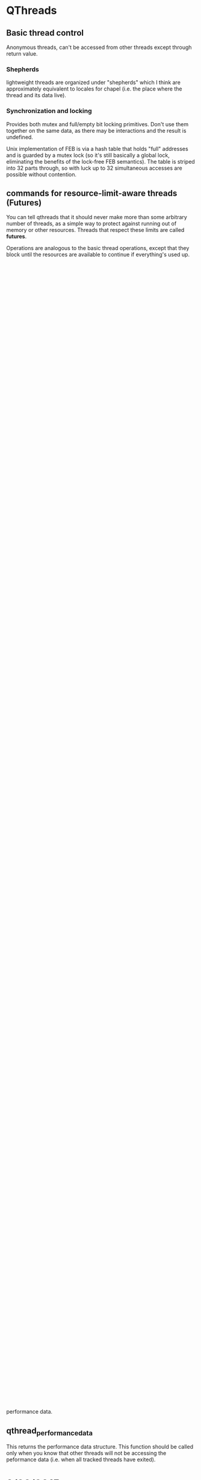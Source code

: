 
* QThreads
** Basic thread control
   Anonymous threads, can't be accessed from other threads except
   through return value.

*** Shepherds
    lightweight threads are organized under "shepherds" which I think
    are approximately equivalent to locales for chapel (i.e. the place
    where the thread and its data live).

*** Synchronization and locking
    Provides both mutex and full/empty bit locking primitives. Don't
    use them together on the same data, as there may be interactions
    and the result is undefined.

    Unix implementation of FEB is via a hash table that holds "full"
    addresses and is guarded by a mutex lock (so it's still basically
    a global lock, eliminating the benefits of the lock-free FEB
    semantics). The table is striped into 32 parts through, so with
    luck up to 32 simultaneous accesses are possible without
    contention.

** commands for resource-limit-aware threads (*Futures*)
   You can tell qthreads that it should never make more than some
   arbitrary number of threads, as a simple way to protect against
   running out of memory or other resources. Threads that respect
   these limits are called *futures*.

   Operations are analogous to the basic thread operations, except
   that they block until the resources are available to continue if
   everything's used up. For example, forking a new thread when there
   are already the max count of threads will block until one of the
   existing threads returns.
** c++ threaded loops interface (futurelib)
   This is a templated interface to qthread futures intended to
   simplify various looping scenarios by providing a higher level
   abstraction.
** c threaded loops interface
   This is an attempt to provide the same functionality as futurelib,
   but with a strictly C interface (no templates).

* Implementation plan
** Expand thread state enum
   The thread state enum should be expanded to include information
   about exactly what kind of operation is causing suspension. It
   currently indicates feb blocks, yields, parent yields, etc. It
   should also indicate whether the IO blocks are due to read or write
   operations. We need to look at the portals and chapel runtimes to
   see how to instrument for their communications models as well. It
   would be good to have that information included as part of the
   performance sampling.
** Sampling from the shepherd
   in qthread.c:485 we have the main loop of the shepherd. The
   shepherd calls into the scheduler to implement a waiting thread
   queue, but otherwise the actual thread activation happens in the
   shepherd.

   This implementation will use the shepherd to sample from the
   thread_state values of all threads every n shepherd ticks (one tick
   equals one iteration of the shepherd workhorse loop). For each
   thread, a counter will be incremented corresponding to the thread
   state it's in when sampled by the shepherd.

   The data gathering will continue until a *sample period* is
   expired, which will be expressed again in shepherd ticks (or it
   could be in seconds alternatively). This should typically be
   thousands of times slower than the actual sampling. When this
   happens, the current totals for all thread state counters will be
   saved to a new sample, and the counters will be reset. At the end
   of the run, the data is provided in the form of a list of saved
   samples that contains the counts for each thread state for each
   thread during each interval.
** Handling thread moves
   Threads can be shifted around between shepherds in qthreads. The
   thread_id field remains constant regardless of which shepherd it's
   on though, so we can use this to reassemble a history of a thread's
   progress. Each shepherd should therefore collect history of all of
   the threads it currently controls at any given time. When a thread
   is moved away from the shepherd, it simply stops sampling that
   thread_id.  At the end of the run, all shepherds return their
   thread_id/time samples for reassembly into a complete history for
   each thread. Aggregating this, we can also get some insight into
   how the shepherd itself effects thread performance.
** Data field
   The thread state sampling will be sufficient to tell us how much
   time each thread is spending in various yielded states versus
   actually running. However, we may want more detail about what the
   thread is actually attempting to do at these times. To support
   this, we can add a machine word data field to the thread state
   object that is settable by the user. The user would then set this
   field to be some value that corresponds to a particular action the
   thread is taking. This data will be recorded along with the state
   samples by basically looking at the data*state as the actual thread
   state (so there will be multiple "states" for each thread_state
   value, one for each data value that is encountered in that state).

   This means the data should be used like a tag, and not as an
   arbitrary computed value. In other words, it should take on only a
   small number of possible values, otherwise the state space will
   explode.
** Skip active threads
   For this implementation, it should be possible to just skip active
   threads entirely for the sampling process. The shepherd will
   maintain a counter indicating the number of samples that *could*
   have been taken, but it will only sample threads that are currently
   stopped for some reason. At the end of the sampling interval, it
   will write out the total possible samples along with the actual
   sampled values for the threads. To compute the number of samples
   that would have been active, just subtract all of the blocked
   samples from the total possible. 

   Doing this allows us to only touch threads that aren't currently
   running, which *should* be the minority at any given time. That
   means we're saving quite a bit of work on the sampling without
   losing any information.

   If we later add in the data field, we will lose this optimization
   if we decide to include the data sample for active threads
   (probably would be desirable for user-level profiling of code).
** Sampling from the scheduler instead of the shepherd
   If we use the [[skip active threads]] optimization, it would make sense
   to push the sampling operation down into the scheduler. This is
   because the scheduler already has a list of all suspended threads
   handy, and it knows how to traverse the list. The scheduler API
   should therefore add a "sample" method, which takes a pointer to an
   array of thread state samples keyed by thread id, and increments
   the appropriate counter for each suspended thread. This method
   would be called by the shepherd according to the sampling schedule
   configured by the user.

* Instrumentation API 0.2
  The instrumentation API allows the user to select a subset of
  threads for performance tracking. During the run, qthreads will keep
  track of every state change for the tracked threads, and also every
  blocking operation, in detail.

  Each blocking operation has three phases that are tracked:
  1. request to start
  2. start to finish
  3. finish to awaken

  Every piece of timing data in the system is collected using the same
  basic formula: total_time += (stop_time - start_time). The
  total_time member is the final reported statistic. The start and
  stop times are recorded just before and just after each tracked
  event or state change happens. When the stop time is known, the
  total time is updated immediately.

  For example, when doing a read operation:
#+BEGIN_SRC c++
  //Starting in worker thread
  request_to_start__start = timestamp();
  //this event is picked up and actually started by blocking io pool
  request_to_start__end = timestamp();
  request_to_start__total += request_to_start__end - request_to_start__start;
  start_to_finish__start = request_to_start__end;
  //io operation starts and gets blocked, then when it finishes later:
  start_to_finish__stop = timestamp();
  start_to_finish__total += start_to_finish__stop - start_to_finish__start;
  finish_to_reawaken__start = start_to_finish__stop;// thread is now queued
  // later the scheduler picks this thread up again, then:
  finish_to_reawaken__stop = timestamp();
  finish_to_reawaken__total += finish_to_reawaken__stop - finish_to_reawaken__start;
#+END_SRC

** Data storage
   Data will be stored in a single flat array of perf data
   structures. The structures will have u64 counters for each
   performance counter that's being tracked. 

   Each thread will keep its respective index in this array as a data
   member in its runtime_state structure. When the array needs to be
   resized, the system will lock all access to the performance data,
   reallocate the array with twice the capacity, copy the old data
   over, and resume. There is no need to update the threads'
   runtime_state because the index is relative to the master array
   pointer.

   The array should not need to be locked for normal operation because
   only one thread at a time will be accessing the performance data
   for a given thread id. 

** qthread_fork_instrumented
   This forks a new thread and marks it as a thread to be tracked for
   performance data. 

** qthread_performance_data
   This returns the performance data structure. This function should
   be called only when you know that other threads will not be
   accessing the peformance data (i.e. when all tracked threads have
   exited).
   
* 9/23/2015
** Locality issues
   Question was whether we should look at integrating chapel's locales
   with qthreads' shepherds. Answer is that there is probably
   somethign being done there already in a private repo, and it's
   called Binders. It allows external code to swap in its own
   funcitonality to replace the qthreads locality controls.
** Sync vars
   Question was whether and how to integrate chapel's sync vars with
   qthreads. Answer is that we dont' know yet, but an approach similar
   to binders from above would probably be good.

** Instrumentation
   We want to be able to measure timing information reliably and with
   minimal overhead from a running system. In particular, we want to
   measure active, idle, and blocked for comms timing for each thread.

   A proposal from Ryan Grant and/or Steven Olivier is to have a
   separate thread running that polls to see what threads are
   doing. This would indicate a statistical sampling approach with a
   fairly predictable overhead, but the comms involved with sampling
   non-local threads might confound the measurement to some extent.

   I think I want to propose that we add a bit of code to the
   scheduler for each locale/shepherd that directly tracks its own
   timing information into a memory buffer as timestamps for
   start/stop information, then at the end all of the shepherds report
   back and the data is merged to yield an exact model of what
   happened. This would allow us to control the sampling rate to a
   finer degree and would probably induce less overhead on the running
   system.
** Communications
   Question was whether and how chapel/qthreads/portals should
   integrate or share communication management in the running
   sytem. Tentative answer is that it needs to be pluggable, so that
   different external systems can use their own comms if they want to,
   but qthreads can support an internal one as well.

*** Reorganizing code
    Propose to split qthreads into several libraries with well-defined
    APIs to communicate between them. Libraries proposed so far are:
*** Basic thread management
    This is the basic qthreads/futurelib stuff for starting, stopping,
    and creating higher-level loops.
*** Communication
    Everybody wants to own communication, so it would be good if this
    was a separate library that could be replaced with one of
    equivalent functionality in order to implement different
    communication models transparently.
*** Scheduling
    Scheduling really needs to be split off for sure. This is one of
    the hot research areas, and it should be possible to spin up a new
    scheduler so long as it implements a basic interface to the rest
    of qthreads.
*** Synchronization
    chapel and qthreads both implement FEB semantics for sync, as well
    as regular mutex. We would like to be able to plug in different
    systems to qthreads to implement these functions, without
    incurring too much overhead in terms of cross-module (dynamic)
    function calls.
** Immediate priority task: instrumentation
   I'm going to investigate how to add timing instrumentation to the
   code, with an eye toward how we should be restructuring the
   codebase as a result of our efforts to support better separation of
   concerns, pluggability, and instrumentation in general. The main
   purpose of this week's effort is to become much more familiar with
   the codebase.
   
   I'll be looking at the sherwood (sp?) default scheduler for this
   work. There may be another scheduler under development already to
   replace it, but the hope is that work done on the current one will
   transfer easily to the new one.

* 9/29/2015
** Plan of attack
   This code is hard to penetrate. I need some way to filter out the
   irrelevant stuff to get to the important details quickly. Ideal
   situation would be running the code in a debugger, finding the
   functions that are called when a thread communicates or when its
   execution state changes, and instrumenting them right there.

   How can I find those events in a large unknown codebase though...

** Grepping for 'block'
*** feb.c 
    intersting looking stuff that implements the full/empty bit
    semantics. This is probably a good place to start looking for
    communication overhead, because the threads will be blocking
    waiting for information from other threads in the form of a
    full/empty bit flag.

*** io.c 
    function called qt_process_blocking_call which looks like it's
    probably interesting, given the IO context implied by the
    filename.

*** net/portals4/portals4.c
    Look for references to recv_block_t, might give entry points for
    communications overhead measurement within portals. Possibly,
    follow the call chain up to see where the comms originate and
    instrument at those points to compare other comm libs.

*** qthread.c
    look at rdata->blockedon.io. This looks like a pointer to some
    kind of io resolution structure, and refs to this might yield good
    places for comm overhead instrumentation.

*** syncvar.c
    full of references to blocking, not surprising given the filename.

** Grep for 'yield'
*** ds/qarray.c, qloop.c
    lots of references to qthread_yield(), probably working up from
    there will give places where I can instrument for timing.

*** qthread.c
    look into QTHREAD_STATE_YIELDED, QTHREAD_STATE_YIELDED_NEAR. These
    look like control values for a state machine that is used to
    schedule the reawakening of threads.

    This looks like a state machine implementation based just on the
    grep output, which makes me think it would be a great location in
    which to implement sampling instrumentation (i.e. every time
    period, loop through all threads and count up the instances of
    each state). This would give a pretty good idea of performance,
    but would not indicate where specific bottlenecks are.

*** syscalls/sleep.c syscalls/usleep.c syscalls/nanosleep.c
    Reimplementations of the unix syscalls for sleep? Looks like these
    are designed to cooperatively yield and resume after the time has
    elapsed. Not likely to be too important for instrumentation, but
    maybe a non-intrusive place to get feet wet implementing timing
    infrastructure.

*** threadqueues/sherwood_threadqueues.c
    controls how yielded threads are resumed. This is probably a good
    spot for specific timing information for this scheduler. Look into
    how these functions are called to find more general locations to
    annotate.

** Grep for 'mutex'
   The other style of sync in qthreads is standard mutex-based stuff,
   so this might yield something relevant.

*** interfaces/chapel/tasks-qthreads.h
    calls to qthread_mutex_lock and qthread_mutex_unlock. Those
    functions would be good locations for timing of wait interference.


** Possible approaches
*** Direct function instrumentation
**** Record every state change
   In this approach, we'd identify locations where the thread's state
   changes between running, blocked, etc and take a timestamp at the
   start and end of each interval. Advantage here is granularity, big
   disadvantage is huge overhead of data collection and analysis
   (there are going to be a *lot* of state changes).

**** Running state timers
   We could simply keep a running total for each state, which would be
   expressed as a fraction of total time for each thread. This would
   be simple and fast, requiring minimal storage overhead per
   thread. The downside here is loss of granularity, as all we'd have
   at the end would be overall statistics, much like what the unix
   time program provides.

**** Chunked aggregate timing
    Here we'd do the running state timers, but we'd configure it to
    record the current value and store it every given interval
    (e.g. once per second, record the current proportions and reset
    them). This would increase granularity quite a bit, and would
    induce a controllable growth in data collection. Could be a decent
    option, depending on what they want to know.

*** Indirect sampling
   Here, instead of directly measuring time deltas between state
   changes, we would have a sampler process that queries the threads
   to determine what state they're in at that moment, then sum the
   samples to get a statistical view of the proportion of time each
   thread spent in each state during the sample window. This could be
   done in a chunked way as with direct instrumentation in order to
   increase time granularity.

   Controlling variables here would be sample frequency (how long
   between samples) and aggregation period (for how long do we sum
   samples before recording the result and resetting counters?).

   This would probably be the simplest style of instrumentation to
   implement. All we would have to do is create a process that
   periodically runs through the threads and counts up the instances
   of each state (blocked, active, dead, etc). Very few changes to the
   codebase would be required for this.

   One option here would be to add a special performance state field,
   with attached data field. Then we could have the stats collector
   gather stats for each combination of performance state/data value,
   or just record data values for each performance state. This would
   allow us to sample at quite a bit better granularity with a pretty
   minimal change to the code (could be ifdef'd out unless performance
   counters are turned on). Perf state would provide more detail about
   what state the thread is actually in (i.e. *why* it's yielded), and
   the data field could provide something like a funciton pointer or
   other identifying element in case we want to track specific values
   for some subset of samples.

** Proposed solution
   Add a single field to the thread state that's used for higher
   detail tracking of the current state of the thread. This would have
   state values for things like active, io_read, io_write, sleep, and
   any other values we can think of to sample. In addition, an
   optional data field will be added to the structure that will
   provide context to the state. This context will be settable by the
   user of the library so that internal calls can be grouped by the
   context, and later analyzed accordingly.

   Performance data will be gathered by means of statistical sampling
   with two intervals, one to determine the frequency of individual
   samples, and the other to determine the amount of time to aggregate
   counters before recording a "final sample" and resetting
   counters. The data provided will then be a sequential set of "final
   samples" that give a statistical view of what the process was doing
   at any given time.

   This approach allows us to introduce predictable overhead to the
   process, and to control the amount of data that must be collected
   for later analysis. It could be as little as one sum per
   performance counter per thread, or as much as a direct record of
   all samples for all threads (very impractical for almost all
   scenarios).

   The shepherd process will be responsible for doing the sampling, so
   that no communication overhead is incurred by the instrumentation
   system while the application is running. At the end, the sheperds
   will combine their respective data to generate a final report that
   includes all threads on all shepherds for the duration of the run.
* 9/30/2015
** Implementation idea - only count queued threads
   There should be no need to sample threads that are actually active,
   which would hopefully be the majority of threads at any given
   time. By running through the thread queue of blocked or otherwised
   stopped threads only, and assuming that any thread not in that
   queue must be active, it should be possible to cut the amount of
   sampling work down by quite a bit.

** qthread.c: 485 Workhorse Loop
   This looks like the place where the action needs to be for stats
   collection. This is the master loop for the shepherd process, which
   seems to be where the thread management all occurs. I would expect
   to see this thing driving the schedulers and other code related to
   suspending and resuming threads.
   
** Scheduler
   The shepherd is responsible for actually controlling the execution
   of the threads. It appears that the scheduler just maintains a
   queue, which is used by the shepherd to pick which thread to
   activate next.

** XXX Problem with plan
   Threads can be moved between shepherds. The stats handling system
   will have to be able to handle this gracefully without inducing
   additional communication overhead.

   The thread_id of a thread remains constant across shepherd changes,
   so if we just have each shepherd record samples for each thread_id
   they currently own, then merge all of the results at the end, this
   should be okay.
* 10/6/2015
  Today I'm going to try to build a tiny app using qthreads that I can
  use to test my instrumentation extensions. This will serve two
  purposes, first, to get me more familiar with the qthreads API, and
  second, to give me a basis for performance testing that's easy to
  tweak.
  
  playing with examples from the test directory has yielded some
  insights:
** Something is weird about thread ids
   Either the shepherd doesn't actually see all of the threads, or
   many of the examples don't set the thread id. In most examples, the
   only thread that ever gets sampled by the shepherd is id 0.

   This is not universally true, but seems to be the case for almost
   all of the tests.

** No thread ever sampled while active
   I don't know if it's because of the extremely short run time of
   each thread or if there's some other explanation, but there has
   never yet been a thread sampled whose state was
   QTHREAD_STATE_RUNNING.

   Looking at the shepherd more closely, I note that the running state
   is never mentioned in the switch statement, so apparently the
   scheduler will omit threads from the selection that are happily
   running (makes sense). So, I need to do my sampling in the
   scheduler rather than in the shepherd.

** Sampling the threadqueue
   in qthread.c:505 the threadqueue is initialized. This is a linked
   list of qt_threadqueue_node_t structs, each of which has a next and
   prev member. I believe that traversing this list during each sample
   period will yield the data I'm looking for at this point.

   The only question is whether sampling like this will end up
   outperforming taking a direct log of state changes. I *think* it
   will, because the overhead of sampling is basically n *
   sample_rate, where n is number of threads. If I do a direct log, it
   will be n * state_change_rate, which I think will be higher than
   sample_rate in almost all cases. There are compute intensive tasks
   that might have a multitude of threads that never block though, in
   which case this assumption will be false.

   In order to do direct sampling, I would need to instrument all
   functions in qthread that can cause a thread to block, so that they
   trigger a state change tracker. When the state change tracker is
   triggered, it will have to sample the clock, add the time
   difference between the last sample and the current sample to the
   total for the current state, replace the current sample timestamp,
   and update the current state. If that is done every time the state
   changes, we should end up with an accurate view of how much time
   was spent in each state for the life of the thread. If most threads
   rarely block, this will be a big improvement over sampling. If
   threads block frequently, this will be less efficient.
* 10/7/2015
  Phone number 505-294-5233

** Three pots of money
    NW guys are looking at rewriting to make better use of task parallel
    systems. Decision by 2019. Infinite money. My work fits here.

    DOE office of science "express project". limited money. Probably fits here too

    wholesale memories WFO - specific to do with chapel. $70-80k. My
    work might map to this because it's directly useful to chapel.

    PMF stuff: Contributing to ATDM, Oscar, WFO (SPP = strategic
    partnership program).

** what kind of instrumentation
   want logging style data of task switches.

   Probably need to talk to Steven about instrumentation questions.
   George also.


** Strategy going forward
   It sounds like they want to have more metadata regarding which
   tasks are running in which workers, and in general who is spawning
   whom. This kind of data really needs to be logged rather than
   sampled.

   However, I think the thread state sampling could be added to this
   as an option with little extra effort, with the result that we
   would have insight into what's happening *inside* the threads as
   well as what's happening *between* them.

* Followup thoughts on log-style performance counters
  I think that log-based performance tracking could be done almost as
  efficiently as sample-based, if a few techniques are employed.
** Aggregate high-thoughput data streams
   We can't afford to log and record a timestamp for every thread
   state transition. The overhead for that would be extreme. However,
   we could aggregate time spent in each state by keeping a running
   total in a set of counters on a per-thread basis. Here's how I'd do
   it:

   Each thread has an array of time delta values. Initially they are
   all zero. Each thread also has a timestamp value to indicate what
   the last timestamp was. Upon each state transition of the thread
   from current_state to next_state, a timestamp will be taken. The
   previous timestamp value is subtracted from the new timestamp, and
   the resulting time delta is added to the current_state time
   counter. The thread's state is then set to next_state, and the
   timestamp is set to the new timestamp.

   In the event that a transition is lost, a catch-all time delta slot
   can be used. This situation is detectable by noting that the
   thread's current state is not equal to its last sampled state. When
   that happens, the time delta will be recorded as usual, but added
   to the unknown_state time slot.

   The resource consumption of this will be:
   theta(n t) cpu, where n = threads, t = average state trans per thread
   theta(n) memory, where n = threads

** Record a log of all fork and join operations
   Every time a thread is forked, record the parent id and the child
   id with a timestamp. Record a timestamp every time a thread is
   terminated.

   resource consumption of this will be:
   theta(f) cpu, f = number of forks
   theta(n) memory, n=number of threads

** Instrumenting FEBs
   The FEB semantics could be directly instrumented if an atomic
   increment counter could be added to the access procedure. When
   writing to fill the FEB, the counter would be incremented. When
   reading to empty it, the current value would be recorded. That
   allows us to know what piece of data was sent where. When reading
   without emptying, we still know which piece of data was read.

** Visualization
*** one-pixel trace
    Draw the task tree as a horizontal stack of parallel traces. When a
    task forks, it splits into two traces, with the new one taking a
    color related to the parent's task.
    
*** treemap view
    Draw a voronoi treemap of the task tree. Each leaf in the treemap
    is a task, and the task is subdivided into relative proportions of
    time spent in each state. Tasks are sized according to their total
    proportion of time spent compared with other tasks under the same
    parent. Parents are sized according to their own time plus all
    child tasks.
    
*** Charts
    Interactive way to graph expressions against other expressions in
    1, 2, and 3 dimensions.

*** Bacon tree
    Each task is a strip of bacon, with stripes whose widths
    correspond to amount of time spent in various states during each
    sample interval. Tasks are the leaves on a tree whose structure
    reflects the parent/child task relationship from the forking
    operations. Time runs from top to bottom, and tasks are placed and
    sized so that they start and stop at the appropriate times
    relative to each other (so you can see what was happening in
    parallel).

    Might be possible to highlight inter-thread communication here by
    drawing some kind of bridge between tasks that are
    communicating. This would have to be done by tracking which FEB
    they are writing and reading and then joining the tasks by FEB
    address. This would require an atomic counter increment for each
    FEB so that we could correctly sequence and attribute reads and
    writes, otherwise the parallellism will make it impossible to
    really see who got what when.

* Features for the rewrite
  These are features that I think we need to support. They may already
  be supported in the existing code, but I didn't find them after a
  brief search.

** Debugging support
   We need to have a thread-safe output function for debugging that
   has nice features.

** Reentrant thread spawning
   It would be really nice to support having worker threads spawn more
   worker threads. As it is, it's only possible for the master thread
   to spawn workers, which complicates the logic of unknown-sized
   computations significantly because it requires a lot of
   inter-thread communication about jobs that are cropping up. Being
   able to do this directly from where the job is discovered would be
   a big win for simplicity.

   The main things preventing this currently are the issues of stack
   allocation and exclusion on the shared state in the scheduling
   system. In order to make it possible to spawn new threads from
   anywhere, we would need to make a special interface to spawn from
   another worker that basically just posts a request, which is then
   fulfilled by another dedicated thread that implements the proper
   exclusion controls on shared state, and that has control over the
   stack space pool.

* Requirements!
** inside qthread library
*** start/stop times for individual tasks
    Need to calculate total_time
*** Three categories for time: active, idle, overhead
    overhead = time spent on scheduling etc.
*** Adjustable level of detail
    Want to be able to look at library-wide or per-task numbers.

*** Data should be held in memory
    don't want to print to terminal or log to file.
** Record true comm times for MPIQ/tpod
   MPIQ moves all tasks that need to communicate to a single queue and
   issues MPI requests from that.

*** Need to measure the actual time it takes for a comm task to complete
    The goal is to compare the real communication time with the time
    that a thread spends waiting in the scheduler. This measures the
    overhead that the scheduler imposes on communications, not the
    overhead that the communications imposes on execution.

    Current implementation doesn't do this because it only measures
    the time the task started and the time it was *observed* to
    complete. This isn't the actual communication task time because
    the qthreads task will be put back into the queue to be
    rescheduled later and can only notice the completion when the task
    is scheduled again.

    Suggested solution is to make a separate thread that polls MPI
    constantly to observe the request completion. The request ID
    should match up with the one from MPIQ when the comm task is
    rescheduled in the future and it can be delivered at that time. By
    matching up the request id from MPIQ with the one we get when the
    thread is rescheduled we can pull up the actual communication time
    to compare it with the time the thread spent waiting in the
    scheduler.
* Reading list
  Read up on Intel Phi processor.
  Kyle Wheeler
  
** Look at gem5 simulator for randomization work
* Notes 10-13 talk
  It would be nice to have intsrumentation hooks to make it easy for
  researchers to use the instrumentation primitives in their own ways. 

  We should try to export a testing framework to support researchers
  using our code testing their own code more effectively. 

  Instrumentation is key for debugging, and debugging these things is
  hard. Any support we can give for that would be very handy.

  TPOD is a primary use case for the instrumentation hooks. He wants
  to know total time spent in every thread state, including the reason
  the thread is in the state (i.e. waiting on network, waiting on
  disk, waiting for timer, waiting for sync var, etc). Measuring the
  deltas between the theoretically optimal restart time for threads
  and the actual restart time as a result of the scheduler is also
  desired, so as to get a more accurate picture of the performance
  impacts of the scheduling algorithm and implementation.

  We want to split this codebase up into modular pieces that have
  well-defined interfaces, so that it's easy for people to swap in
  other components to provide portions of the total service. Modules
  as of right now seem to include shepherds, schedulers,
  communications, looping primitives, instrumentation, testing,
  debugging. Ideally we won't have to use ifdefs in the code. We want
  to instead have a design that lets the components be mixed and match
  at run time during program startup.

* Next steps 2015-10-20 - preprocessing source files
  I'm going to try to get the preprocessor output and clean it up so
  that I can understand what the actual code that's running is doing.

  The definition of the qt_threadqueue_t struct is local to
  threadqueues/sherwood_threadqueue.c, which means I'll have to
  implement a thread state sampling function as part of the
  threadqueue component instead of the shepherd (the shepherd can't
  access the struct's members, which is necessary for enumerating
  threads).

  I'm going to look at the I/O functions to see if I can find the
  point at which the thread is notified of its data being ready and
  figure out how to instrument the communication times from there.

** Useful preprocessor command (line counting at least)
#+BEGIN_SRC sh:
   cpp -P -fpreprocessed $f 
#+END_SRC

   will give you the output of the preprocessor, but without expanding
   macros or processing includes. this is great for line counting,
   because it strips out everything that's not executable code.

   Basic method is from here: [[http://stackoverflow.com/questions/1714530/how-can-i-delete-all-comments-from-a-c-source-file][HOw can I delete all comments from a C source file?]]

   There's a note later in the answer stream about how to get this to
   create compileable code. You have to "hide" the defines from the
   preprocessor so that they look like wonky includes, then put them
   back afterward:

#+BEGIN_SRC sh:
   perl -wpe 's/^\s*#define/#include#define/' your-file.c \
   | cpp -P - -fpreprocessed \
   | perl -wpe 's/#include#define/#include/
#+END_SRC

* 2015-10-21 - notes on blocking IO operations
  In src/io.c:127 find the function ~qt_process_blocking_call()~

  This looks like the meat of the system they have for dispatching
  blocking operations to worker threads (pthread workers, not
  qthreads).

  Initial impression is that they spawn pthreads to serve as IO
  workers (see io.c:106 ~qt_blocking_subsystem_init~). These threads
  pick up delayed IO job requests from a queue, process them, and set
  the return value. 

  ~qt_blocking_queue_t * theQueue~ is a global variable holding a
  linked list of pending blocking operations. Each element of the list
  is a job (~qt_blocking_queue_node_t~).

  The file qt_blocking_structs.h contains definitions of the
  structures used in the blocking queue.

** How blocking IO works in qthreads
  Syscalls are delayed by making a struct that has the syscall desired
  as an enumeration and the arguments to the syscall as an array of up
  to five ~uintptr_t~. The return value is a ~ssize_t~. In order to
  make a blocking call, a new ~qt_blocking_queue_node_t~ is created,
  the ~op~ member is initialized to the desired operation enumerant,
  the args for the call are cast to ~uintptr_t~ and inserted into the
  ~args~ array, and the whole structure is inserted into ~theQueue~
  for processing by the blocking call worker thread pool.

  At some future point (starting at io.c:180), the call is dequeued,
  executed, and the result is stored in the ~ret~ field of the
  ~qt_blocking_queue_node_t~ struct. The thread is re-enqueued at
  io.c:361 with a call to ~qt_threadqueue_enqueue~.

  Here's the rundown of executing blocking IO in qthreads:
  1. The thread calls a syscall that's been wrapped (See files in
     src/syscalls/*.c for implemented wrappers).
  2. The wrapper creates a job object and forwards its args into the
     object.
  3. The wrapper calls ~qthread_back_to_master~ (qthread.c:3035),
     which swaps the thread's stack limits back to those of the main
     thread then initiates a context switch (~qt_swapctxt~). The task
     doing the blocking call is now suspended, and the shepherd task
     resumes from where it left off when this task was started.
  4. The master thread then resumes and the shepherd gets the blocked
     task from the scheduler, sees that it's waiting for IO, and calls
     ~qthread_blocking_subsystem_enqueue~, which puts the job object
     into ~theQueue~ defined at io.c:51.
  5. The blocking subsystem has pthread workers that take pending IO
     tasks, execute them, and return the appropriate return codes. One
     of these picks up the task and runs it. (io.c:180) Arguments,
     including pointers, are copied into the syscall's argument list.
  6. The return value is stored back in the io job object.
  7. After the task runs, the blocking subsystem re-enqueues the
     thread using ~qt_threadqueue_enqueue~, after which it's back to
     the races as a normally-scheduled thread.
       

  Instrumenting this, there are a few points of interest:
  * Time spent waiting for the blocking operation queue: The blocking
    operation is not immediately started. It would be useful to
    measure how long is spent waiting for it to start after it's been
    enqueued.
  * Time spent waiting for the actual operation to complete: After the
    operation actually starts, we should measure the time required for
    the operation to complete. This will be the *actual* time spent
    waiting for IO.
  * Time spent waiting for the scheduler to restart the task: After
    the operation has completed, there is a time spent waiting for the
    task to be restarted by the scheduler.

  Summing all of those gives the total cost for blocking
  operations. Breaking out the bits regarding different phases of the
  operations gives us insight into the costs imposed by the
  implementation of the scheduler and blocking op API.

** Use clock_gettime(CLOCK_MONOTONIC_RAW,&ts) for time measurement
   Using ~RDTSC~ exposes me to issues with switching cores (namely,
   the counter is not synchronized between cores), which in the case
   of blocking IO is almost guaranteed to be problematic. ~gettimeofday~
   is susceptible to issues from the clock being messed with via
   e.g. NTP. ~clock_gettime(CLOCK_MONOTONIC_RAW,&ts)~ will not have either
   of theses problems, and thus is the preferred method for measuring
   IO overhead.

   ~RDTSC~ is good for measuring compute-bound things without IO
   because it's extremely high resolution, so this conclusion only
   applies to IO-bound performance measurement.
   
** Unresolved questions
*** Syscall vs. libc?
   They went to a lot of trouble to provide alternative
   implementations for each of the system calls using the syscall
   function rather than the libc wrapper. I'm not sure what the point
   of that was, perhaps there's some performance impact? Maybe there's
   some concern about missing or incompatible c-library
   implementations?

*** Is it reasonable to assume all processors are identical?
    If the system qthreads is running on top of has different types of
    processors included, it may be valuable to record some information
    about that along with the performance data, so that the impact of
    running on the alternate processor is measurable. This seems
    unlikely, but I guess it's possible to have a bunch of different
    X86 processors in different machines whose properties vary working
    with each other.

*** What is QTHREAD_REAL_MCCOY all about?
    This changes the behavior of the stack limits. If the flag is set,
    it appears that the thread stack is always set to
    ~qlib->master_stack_size~ and if it isn't, the stack is sometimes
    set to ~qlib->qthread_stack_size~. What is this about? See the
    ~RLIMIT_TO_NORMAL~ and ~RLIMIT_TO_TASK~ macro definitions in
    qthread.c:292.

*** Why does qt_read et. al. call FREE_SYSCALLJOB?
    I think there's a double-free bug in the io job handling system,
    although it's possible that the macro redefinition of ~free~ has a
    check to protect against it (I haven't looked). If not, then the
    blocking subsystem frees the job first at io.c:362, and then the
    system call wrapper frees it again at the end of the qt_<syscall>
    wrapper function.

    Initially this looked like a crazy bug that would prevent all IO
    jobs from running, but that's because I missed a line guarded by a
    couple of ifdefs at qthread.c:3049 (where ~qt_swapctxt~ is called).

** How to implement instrumentation for this
*** Assumptions
    * all processors are identical, and therefore I don't need to
      record anything about which processor a thread is running on at
      any given time.
    * A thread is the same thing as a task, and work stealing just
      means moving threads/tasks between shepherds
    * A thread will never change states while it is waiting for
      blocking IO.

*** Implementation
   I want to be able to get performance data for each thread, as well
   as be able to aggregate it over subsets or even the entire run. I
   therefore need to associate the IO tasks to the threads that are
   spawning them, which is complicated by the issue that the blocking
   IO task struct doesn't own the thread object, so it's probably not
   safe to write data to it.

   I think what I'll do is record the job's timing information inside
   the job structure along with the return value, so that when the
   task is reawakened by the scheduler/shepherd, it can update its IO
   wait information by reading the data out of the same struct where
   its return value information is stored.

   Each task will have a set of monotonically increasing time counters
   that indicates how long it spends in each of the defined states. In
   addition to the standard states, the thread's counters will have
   values for time spent waiting for an IO worker to pick up a job,
   time spent in the actual IO operation, and time spent waiting for
   reawakening by the scheduler. I assume that there are no thread
   state changes while the thread is waiting for IO.

   Each thread will also have a value added to its runtime state that
   keeps track of the clock time when the state was entered. Every
   time the thread's state changes, this time is subtracted from the
   current clock time and the difference is added to the counter
   associated with the thread's current state (before the state is
   changed). The new clock time value is then used for the next
   state's start time.
   
   At the end of the run, each thread will have a total elapsed time
   recorded for every state it could be in, as well as the total
   elapsed time spent in the three different flavors of IO waiting
   described above.

* 2015-10-22 - implementing IO instrumentation
  Continuing from above, I also need to be able to break out the data
  by IO operation type. I can use the same trick as I used for the
  thread states since the io operation codes are an enumeration. For
  user defined syscalls this won't work because there's no upper bound
  on the syscall number. For now, I'll just lump all user defined
  syscalls into a single bin.

  Perhaps I can provide an additional array to save a limited number
  of user-defined syscall identifiers as well. This would basically
  just be an array of timing data structs, where the struct would
  include a field for the identifier. I'd search through the array
  each time (linear, but should be a small array so it'll be ok) and
  then update the appropriate struct, or add a new one if the ID
  doesn't exist. If the array is full, I'll spill the data into a
  catch-all for "other user-defined ids."

  Instead of putting ifdefs in the main code I'm going to put stub
  functions to an instrumentation API, and I'll ifdef out the body of
  the functions. The compiler should optimize out the calls to the
  thunks if the instrumentation is turned off, and it will keep the
  code cleaner.

** all assignments to thread_state
   ~egrep "thread_state +=[^=]" -nr *~

   Will return all assignments to the thread_state member. I need to
   go to each of these locations and add a qt_time_state_swap call so
   that the time in each state can be accurately tracked.

   I think I'm going to make a function that does the thread state
   switch and put it in qt_thread.h (static inline). That way I can
   attach other actions to it easily, like recording timing
   information.

   replace all assignments of thread_state with the function call:

   ~sed -i 's/\([^ ][^ ]*\)->thread_state *= *\([^=;][^=;]*\);/qt_qthread_set_state(\1,\2);/g' *~

   Everything compiled. wow.

   Now, I haven't initialized any of the counters in the structs yet,
   it doesn't look like there's a clean way to do that. I think I'm
   going to end up writing another inline function to allocate the
   structs and initialize them.
* 2015-10-27 - checking implementation
  Today I'm going to try to get the data out of the instrumentation
  primitives I added, to see if I have anything meaninful coming
  out. I will probably need to make a custom test application that
  talks over the network to my other computer in order to get
  measurable communication delays. I'm going to poke around in the
  tests directory to see if there's anything I can use in there.

  In order to get the data out for now, I'm going to just have each
  thread print its data when it terminates (when it's state is changed
  to QTHREAD_TERMINATED). This event will be easy to catch because I
  wrapped the state change calls with a function earlier. I think this
  will probably be the location where I store thread data as well,
  when the real data gathering implementation is done.

  Speaking of data gathering, I'm not sure yet how I'll do that in
  practical terms. Ideally, I'd have each shepherd aggregate all of
  its data for each thread by thread_id, then at the end of the
  program they would all ship the data to a central node where it
  would be merged together (since the same thread may have run on
  multiple shepherds during execution). This will require some
  communication, and I'm not sure yet how I want to do it. If we had a
  communication API defined it would be a simple matter to just use
  it, but we don't.

  I'll probably designate the initial shepherd id as the global
  aggregator and have it listen on a socket for thread completion
  data. The other shepherds will then send their results on that
  socket when they finish.

** Note: I need to be able to tell when the program is finished
   In order to reliably gather the thread performance data at the end
   of the run, I need to be able to tell when a computation is
   finished. In particular, I need to be able to see when a shepherd
   will no longer receive any additional tasks *from that shepherd* so
   that I can trigger the event to send off the task data. Since the
   current implementation only sends threads to other shepherds with
   the same shared memory space, this is kind of an empty issue for
   now, but it's going to matter when threads can travel over the
   network.

** Note: threads will need to have persistent state on each shepherd
   Right now, the thread's performance data travels with the thread
   when it's shipped between shepherds (it's just shared memory). This
   means that I don't need to worry about the task aggregation over
   the network for now, but it's going to be a problem in the future
   and needs to be designed into the system from the start if it's
   going to be usable.

** Current Instrumentation Status (Erik Lee, 10/27/2015)
   I've implemented a basic instrumentation setup for measuring two
   kinds of performance data in qthreads. First, it keeps track of
   time elapsed in each of the possible thread states (defined in
   ~include/qt_threadstate.h~). Second, it takes detailed measurements
   for each stage of blocking IO execution:

   * *From request to enqueue:* At the time of the IO request (made from the
     thread itself), an operation is enqueued to be handled later by a
     pool of blocking IO worker threads that actually make the system
     calls. The time between making the request and having the
     operation actually put into the queue is measured.
   * *From enqueue to execution:* The time spent waiting in the blocking IO
     queue for a worker to take up the task is measured.
   * *Actual IO syscall time:* The time required for the actual IO
     operation to return from when it was started, is measured.
   * *From completion to thread reactivation:* After the IO operation
     is complete, the thread is ready to resume. The time between
     actual IO completion and resumption of the thread is measured.

   All timing data is measured by taking a timestamp before and after
   the relevant event, then taking the difference. Currently, the data
   for all events of the same type is aggregated by adding up each of
   the deltas. Timestamps are taken with
   ~clock_gettime(CLOCK_MONOTONIC_RAW)~ to avoid issues with clock
   changes due to NTP or administrator actions, and to ensure
   consistent values regardless of which processor core the thread is
   executing on (RDTSC can return different values for the same
   instant if run on different CPUs or cores).

   Each blocking IO operation type (as defined in
   ~qt_blocking_structs.h:14~) is aggregated separately, so the time
   spent in each type of syscall can be measured independently
   (i.e. you can see how much time was spent waiting for ~connect~ vs
   how much was spent waiting for ~read~).

   I'll be testing this implementation today to see what kind of data
   it actually generates. 

   My next task is to detect the end of the computation and use that
   to trigger an aggregration operation for all of the shepherds,
   where each thread's data is collected and merged to generate a
   final performance data report. Currently, the implementation will
   make use of the shared memory implmentation of thread movement (so
   that there is only one actual copy of thread performance data, and
   each shepherd just updates it when it's under that shepherd's
   control). Eventually we will support transferring thread state
   across a network connection. At that point, we can either ship the
   performance data along with the thread to the new shepherd and pay
   for the additional communication overhead while the computation is
   running, or we can fragment the performance data for the thread so
   that each shepherd just keeps track of the performance data of the
   thread *on that shepherd*. In the latter case, the thread data will
   become fragmented and have to be reassembled at the end of the run
   in order to get a complete picture, but the communication overhead
   of performance monitoring will be reduced during the actual
   computation.

   The implementation as it currently stands could be modified fairly
   easily to support detailed event tracing, as long as we can afford
   the memory requirements of event logging. This would give us a
   timeline for some thread or operation of interest, depending on how
   the tracing is triggered on and off.

** Plan for tomorrow (implement IO performance test)
   I got it compiling and running, and I'm getting data out. Now I
   need a test program that actually has IO operations.

   I'm going to modify one of the simple tests in the basics directory
   so that it implements a parallel recursive file line counter. It
   will be done in two parts: the drivers, and the counters. The root
   of the tree will be a driver, and the task of a driver is to
   enumerate a directory and spawn a new driver for each subdirectory,
   and a new line counter for each .c file. The line counters will
   communicate their results to the drivers using FEB protected sync
   vars, and the drivers will aggregate their data using TCP network
   connections to each other (each driver will send its results to its
   direct parent, who will forward them up the chain when all of its
   child threads are done). This should be plenty of IO operations to
   catalog, and it should be inefficient enough to be able to get some
   actual data out on the costs of various overheads in the IO
   scheduling system.
* 2015-11-03 - malloc failures
  I wrote my test, and it works when there's only one thread allowed
  to spawn. However, in the case where I allow multiple threads, it
  dies with a NULL access on the result of malloc. I know that my
  system is not running out of memory, so my current suspicion is that
  the threads can't spawn child threads because their heap space has
  been restricted as part of the thread spawn process (i.e. the heap
  space is not synchronized between threads, and each thread's heap is
  tiny).

  My original algorithm was to recursively traverse the directory tree
  and spawn new threads to either count the lines in each file
  encountered, or spawn new threads to enumerate each directory. This
  algorithm is failing because the threads that are recursively
  forking other threads are crashing with malloc failures.

  From this I'm concluding that threads are not first class, in that
  they cannot spawn other threads reliably due to severe heap
  constraints.

  Therefore, I'm going to redesign my IO test so that it works with a
  static pool of workers.
** New design
   main will allocate a pre-set number of worker threads. These
   threads will wait on a global FEB for job postings. The job
   postings will be in the form of a structure that includes a
   function pointer and enough data to construct the arguments
   necessary for the function call. 

   There will be two functions that can be called in a thread:
   count_directory and count_file. count_directory will post new jobs
   to the thread job queue, and count_file will count the lines in a
   file and post results.

*** Returning results
    One thread will be dedicated to summing values from the worker
    threads. Each thread that counts lines will write a value to a FEB
    that the totaler thread reads. The totaler reads this value and
    adds it to the running total. When all jobs are complete, the main
    thread will kill the totaler thread and take its computed value
    (from a global variable).

    Directory counters will not return a value in this scheme.

*** Detecting completion
    Each job will increment a counter when it starts, and decrement it
    when it finishes. When the counter returns to zero and the pending
    job FEB is empty, the program is done and the result can be
    returned.
* 2015-11-04 - threads should be able to spawn more threads safely
  It is extremely inconvenient to have to manage the spawning of all
  threads from a single master thread. When we redesign this thing, it
  should be possible to safely spawn more threads from anywhere,
  including from within worker threads. 

  I've been working on a file system line counter that descends into
  directories recursively. The initial solution used a simple system
  where the directory scanner would spawn another directory scanner
  thread for each subdirectory it encountered, and a line counter
  thread for each file it encountered. This was easy to manage and
  well-suited to the problem.

  However, because the threads aren't able to spawn other threads, I
  had to redesign it so that there's a master thread that pre-spawns a
  fixed number of workers, and the workers have to communicate with
  the master via locks and FEBs in order to get more jobs
  scheduled. This has become a nightmare of layers of mutexes and is
  generally painful compared to the simpler solution of allowing
  threads to spawn more threads. I now have to manage a pending job
  queue, and synchronize access to it between the directory scanners
  (which post new jobs), the totaler (which catches line counter jobs
  and records their results), and the jobber (which allocates one of
  the fixed threads to each job requested by the directory
  scanners). The complexity of the problem exploded because I couldn't
  make the decision to launch a new thread from the point where the
  information was available, and instead had to communicate it to some
  other thread.

** Update
   I got the FEB locking to work somewhat better finally. There are
   still rare deadlocks, and the program segfaults sometimes for
   unknown reasons, but I was able to get a worker queue going to
   start getting some performance data finally.

   The segfault is so far hard to trace down. It looks like it's
   probably a stack overflow somewhere, because gdb gets totally lost
   and is unable to backtrace anything. It doesn't seem to happen when
   running under rr, probably because of the slowdown induced by the
   recording. I'm going to try to get an instance of the crash
   recorded though because that would really make it easier to find.
** Debugging qthreads
   Debugging in qthreads is really hard. We need to cook up some way
   to make it play nicely with gdb and other debugging tools. gdb only
   sees the shepherds, not the lightweight threads, and that makes it
   pretty tough to track down things like deadlocks.
* 2015-11-18 - debugging test app
  The test app I'm working on seems to crash with a segfault at
  inconsistent points in the program's execution. This might indicate
  a race condition or mutual exclusion problem, although there aren't
  any pointers being manipulated by the threads so I don't think
  mutual exclusion should cause a segfault in this case.

  The crash happens the same way whether I use instrumented or stock
  qthreads, so that leads me to believe it's caused by the test app
  itself.

** Is it the printing functions?
   The crashing behavior changed significantly when I changed the way
   the debug messages are printed. This makes me wonder if I'm having
   a race condition on the print functions, which is entirely possible
   because of global state...
   
   I'm going to disable all printing and see if the crash stops...

   That didn't work. I have written a much simpler test now, trying to
   isolate the cause of the crash. The new test just spawns a thread
   for each file given on the command line, counts the lines, and
   returns the line count. The results are summed by the main thread
   and the result is printed, then it exits. This test still crashes
   with the same symptoms as the more complex test, so it should be
   easier to debug.

** finally recorded a crash
   I recorded a crash with rr, or the simple version of the
   code. Hopefully this will yield some insight into what's making it
   crash.

   Observation: It crashes more reliably when parsing through a
   directory of files that have not been loaded recently (so they're
   not in any caches). This might indicate that there's a race
   condition on the actual read operations that leads to the error
   when simultaneously reading multiple files.

* 2015-11-24 - debugging again (resolved, possibly)
  *Resolution* - the code seems to just work after switching to the
  atdm github repo, so I'm thinking that it was something to do with
  the old qthreads code. I don't have any evidence beyond the lack of
  new crashes to support that conjecture, but that's good enough for
  me for now.

** ATDM source tree
   I decided to go ahead and merge my stuff in with the latest on ATDM
   repo. The ATDM code doesn't build currently, it has an undefined
   symbol ~qt_affinity_get_unique_id~.
   
   It seems that the build is not compiling a necessary source file,
   namely src/affinity/libaff.c, which defines the above symbol. I
   tried enabling the only configure option that mentions affinity but
   it didn't make any difference.

   Need to figure out how to add the file to the build.

   Added libaff.c and libaff.lo to each place in src/Makefile.in where
   qthread.c and qthread.lo show up respectively. Now it tries to
   compile it but complains about not having ~#include <hwloc.h>~.

   Installed hwloc and libhwloc-dev (ubuntu packages). Now I have
   multiple definitions of some other affinity-related
   functions. Apparently there are different versions of the affinity
   component that get selected during the build process.

   I ended up pasting the definition of ~qt_affinity_get_unique_id~
   from src/affinity/libaff.c into src/affinity/common.c. This is
   probably not the right thing to do, but it got the code compiling
   on my system so I'm going to leave it like that for now.

** ATDM doesn't crash
   The ATDM repo doesn't crash when I run my code. This makes me think
   that there was a problem in qthreads that was fixed in the atdm
   repo, and that my code wasn't at fault after all. Now I'm going to
   work on porting my instrumentation over to the ATDM repo.

** Porting to ATDM repo
*** Lessons from first version
    I need to use a debug output function that is mutex controlled so
    as to avoid crashes from that source.

    The library should provide an API for retrieving thread
    performance data, and for registering threads to be tracked or
    non-tracked. 

    The IO functions in qthreads may not be sufficient to meet our
    communication monitoring goals. I will need to have a way to hook
    in more monitoring points depending on what external libraries are
    included to support communication.

*** Plan for 0.2
    Initially, all threads will be performance monitored just for
    simplicity if the performance monitoring code is compiled in.

    The thread performance data will be held in a dynamically-sized
    array. The only data held in the thread structure will be the
    index of the thread's struct in the array. This way the array can
    be dynamically reallocated without having to update backreferences
    anywhere. Each time the array's capacity is exceeded, it will
    double in size and copy the existing data over so as to get
    amortized constant time access.

    At the end of the run, an API function will be provided to access
    the performance data structure for analysis.

    The method of counting time seems to be working well (total +=
    (stop - start) for each operation and state). I will continue this
    approach.

* 2015-12-01 - implementing v0.2
  today I'm implementing the measurement code for version 0.2 of the
  instrumentation system. I'll be avoiding output this time to prevent
  crashes.

  I'm going to start with just simple state time tracking to make sure
  I can catch all of the state transitions. I'll use an inline
  function that modifies the current thread state and updates the
  performance counters as a side-effect of all state transitions in
  the code, as I did before.

  Inline is too much of a hassle for now, I'm just going to make it a
  plain function. Hopefully the overhead of a call won't be significant.
** current status
   I got the state change timing working, at least to a first order of
   testing. I'm working on getting the IO timing working. Currently
   there is an initializaiton problem somewhere that causes the read
   operation to get a faulty value for PERF_REQUESTED, which gives bad
   numbers for the transition from request to start of
   operation. Likely the problem is in instrumetation.c, probably
   either in the syscall_update_internal function or in the
   alloc_instrumentation_data function.
* 2015-12-02 - Weird rescheduling behavior on IO threads
  When a thread requests blocking io, it's state is set to
  QTHREAD_STATE_SYSCALL as expected, and an IO worker is scheduled to
  fulfill the IO request asynchronously.

  The thread is reawakened before the IO is complete though (see
  output trace). This causes the timing measurement to get screwed up
  because I'm using the thread's reawaken event to decide when the
  scheduler has put the thread back in business after completing the
  IO. What's weird is that it seems like it's restarting the
  requesting thread before the IO is complete, consistently. You can
  see this in the timestamps in the output trace.

  There are no additional state transitions between when the thread is
  set to running and when the IO says it's complete, and yet the
  thread reliably doesn't actually start executing until the IO is
  complete.

  I'm wondering now if the scheduler is using the *same* thread that
  did the request to perform the IO operation, or if it's actually
  spawning a new IO worker after all. If it's using the same thread
  that did the request, then this behavior woudl make sense.

** output trace
  Thread 1 QTHREAD_STATE_NASCENT -> QTHREAD_STATE_NEW
  Thread 1 QTHREAD_STATE_NEW -> QTHREAD_STATE_YIELDED
  Thread 2 QTHREAD_STATE_NASCENT -> QTHREAD_STATE_NEW
  Thread 1 QTHREAD_STATE_YIELDED -> QTHREAD_STATE_FEB_BLOCKED
  Thread 2 QTHREAD_STATE_NEW -> QTHREAD_STATE_RUNNING
  read_outer
  Thread 2 QTHREAD_STATE_RUNNING -> QTHREAD_STATE_SYSCALL
  syscall update: READ(0) @ 2571207799
  syscall update: READ(3) @ 2571207807
  Thread 2 QTHREAD_STATE_SYSCALL -> QTHREAD_STATE_RUNNING
  syscall update: READ(1) @ 2571207872
  syscall update: READ(2) @ 2571207899
  read outer done
  read_inner
  Thread 2 QTHREAD_STATE_RUNNING -> QTHREAD_STATE_SYSCALL
  syscall update: READ(0) @ 2571207955
  syscall update: READ(3) @ 2571207961
  READ: 2571207955, 2571207872, 2571207899, 2571207961
  Thread 2 QTHREAD_STATE_SYSCALL -> QTHREAD_STATE_RUNNING
  syscall update: READ(1) @ 2571207994
  syscall update: READ(2) @ 2571208009
  read_inner
  Thread 2 QTHREAD_STATE_RUNNING -> QTHREAD_STATE_SYSCALL
  syscall update: READ(0) @ 2571208036
  syscall update: READ(3) @ 2571208042
  READ: 2571208036, 2571207994, 2571208009, 2571208042
  Thread 2 QTHREAD_STATE_SYSCALL -> QTHREAD_STATE_RUNNING
  syscall update: READ(1) @ 2571208071
  syscall update: READ(2) @ 2571208085
  read_inner
  Thread 2 QTHREAD_STATE_RUNNING -> QTHREAD_STATE_SYSCALL
  syscall update: READ(0) @ 2571208112
  syscall update: READ(3) @ 2571208118
  READ: 2571208112, 2571208071, 2571208085, 2571208118
  Thread 2 QTHREAD_STATE_SYSCALL -> QTHREAD_STATE_RUNNING
  syscall update: READ(1) @ 2571208146
  syscall update: READ(2) @ 2571208156
  Thread 1 QTHREAD_STATE_FEB_BLOCKED -> QTHREAD_STATE_RUNNING
  Thread 2 QTHREAD_STATE_RUNNING -> QTHREAD_STATE_TERMINATED
  Performance data results:
  thread 1 (start: 2571207723, finish: 0)
     QTHREAD_STATE_YIELDED: 1
     QTHREAD_STATE_FEB_BLOCKED: 445
  Blocking IO times:
  thread 2 (start: 2571207744, finish: 2571208186)
     QTHREAD_STATE_RUNNING: 361
     QTHREAD_STATE_SYSCALL: 81
  Blocking IO times:
     READ: rts = 18446744073709551450
     READ: stf = 56
     READ: ftr = 128
  Total lines: 34
** Resolution (possible)
   It looks like qthreads wants to show the thread as "running" even
   when it's technically blocked on IO. There's probably a reason for
   this, so I need to find alternative means to detect when the thread
   resumes.
   
   Looking at previous notes, I think the answer is going to be just
   to watch for the thread to be reactivated by the scheduler. I'll
   put a hook in qthread.c where the threads are awakened, and check
   to see if the thread being awakened was suspended due to a system
   call. If so, I'll complete the system call then by flagging that
   point as the PERF_REAWAKEN event.
** TASK: look into optional compile time/run time switching using macros   
   We would like to have a event-dispatch style of extension setup for
   the core code, but we don't want to pay for the overhead with
   dynamic function calls. Can it be done? Can we decide at compile
   time whether we want the event hooks to be statically compiled or
   dynmaically dispatched? Don't know yet.

** New bug
   Segmentation fault under (at least) two circumstances:
   1. Measuring lines in files that are not cached (have not been read
      by any process since boot)
   2. Measuring lines in a very large file.

* 2015-12-09 - Resolved cause of bug
  The bug from last time is something inside of qthreads, not in my
  instrumentation code. That means I can put off analyzing it for a
  while.

  I added instrumentation to the remaining syscall IO intercepts. I
  need to make some tests for them to make sure it's all working as
  planned, but I'm fairly confident in them for now (enough to turn
  attention to the next big problem, which is figuring out how to
  untangle qthread.c).

  My goal for cleaning up the code on this project is to basically
  make it internally consistent with some kind of well-defined APIs
  for a few things.

** Debugging
   Currently it's pretty hard to debug this library and applications
   that use it (at least for me so far). It would be very helpful if
   there were some hooks defined that I could use to get notifications
   of various things happening so that I could get more useful debug
   traces. This will also be very helpful when adding extensions to
   the library.
** Instrumenting code
   Obviously instrumentation is a big need here. The API I have right
   now is simple and works for the cases it covers, but I think it
   needs to be extensible so as to make it easy to add instrumentation
   for external code (like communications libraries, for
   example). This probably means that I need to add a user data
   container to the performance data, and some functions for making it
   easy to perform safe updates to it from outside. 

   I could make a system where a user can define sets of new states,
   and a set of phases for each state within a set. I would then have
   a function to call that switches the state, and another function to
   call that switches the phase within the state. Timing data would be
   accumulated as with the current implementation. 

   The functions would need to return some kind of handle so that the
   external code can specify which set of states is being updated.

#+BEGIN_SRC c
  typedef void* perf_handle_t;
  
  // This function sets up performance tracking for a new set of states
  // with names given by the names member. Future state transitions will
  // be tracked by index, not name, but the indices will correspond to
  // the positions of the states in the names array (so if
  // names[0]=="start", then you should have an enum such that the first
  // entry is START).
  perf_handle_t define_state_set(const char** names, size_t length);
  
  // You can optionally define a set of phases within each state of a
  // given state set. This lets you do things like track total time in
  // all IO states, and also within the IO states track how much time
  // was spent waiting for access versus actually performing the IO
  // versus being rescheduled. Each state in the state_set will have the
  // same set of phases, and the name to index correspondence works like
  // it does in define_state_set.
  //
  // All states set their phase to zero upon entry, so make the zeroth
  // element of the array correspond to your start phase.
  void define_phase_set(perf_handle_t state_set, const char** names, size_t nphases);
  
  // Record a state transition for the current thread within the given
  // state set. The current time will be sampled, and the difference
  // between the last sample and the current sample will be added to the
  // thread's current state before updating to the state given in
  // new_state. The thread pointer is retrieved automatically from the
  // qthreads library, so this function needs to be called from *within
  // the thread that's being measured*.
  void transition_state(perf_handle_t state_set,  size_t new_state);
  
  // This function records a transition to a new phase within the
  // current state. The timing data works just like it does for
  // transition_state, except that it's recorded for phases
  // instead. When the thread's state (not phase) is transitioned, the
  // difference between the start of the current phase and the current
  // time will be added to the current phase's timer (i.e. the
  // transition of a *state* marks the end of the progression through
  // *phases*). When a state is entered that has phases, its current
  // phase is automatically set to the first one in the set (i.e. zero).
  void transition_phase(perf_handle_t state_set, size_t new_phase);
#+END_SRC

** Adding extensions
  This is the big unknown at this point. The current way extensions
  are added is by sprinkling ifdef code all over the place throughout
  the library, which is a nightmare for ongoing maintenance and
  testing. I would not be at all surprised to find that many of the
  extensions currently in the library don't actually work because the
  library has changed around them and their maintainers have left.

  We really need to come up with a simple way to add these extensions
  that's powerful enough to support the kinds of things that are
  already being done, but is also hygienic enough to allow for testing
  and updating.

** Requests from meeting
   We had a meeting to go over what I've done so far with
   instrumentation. They seem to like it so far and have a few
   requests for additional/alternative functionality:
*** Option to instrument workers rather than qthreads
    qthreads are jobs, and there are typically a *lot* more of them
    than there are actual running threads (workers). They would like
    to be able to measure how well-utilized the workers are, instead
    of how much time the threads are in each thread state. The
    important states for a worker would probably be idle (unassigned),
    working, and blocked (worker thread is blocked waiting for
    something, not just the qthread). Blocked is going to be tricky
    without some kind of external signaling about when a blocking
    operation is about to start.
*** Aggregating measurement over threads
    When instrumenting qthreads (as opposed to workers) they want to
    be able to group them together into a single performance
    measurement structure in order to reduce the impact of
    instrumentation on the running system. Often, the threads will all
    be working on functionally identical problems, just with different
    data, so doing this kind of aggregation makes sense.
*** Tracking of association between workers and qthreads
    They want to know which worker spawns a thread, and which workers
    execute the thread. The purpose here is to see what the runtime
    system is doing with the threads.

* 2016-01-06 - Instrumenting workers
  Workers have a qthread_t* member called "current" which holds the
  current qthread that the worker is executing.

  ~worker->current~ is assigned in these places:
  qthread.c:667 (filled with qthread value)
  qthread.c:2294 (filled with qthread value)
  qthread.c:676 (NULL)
  qthread.c:678 (NULL)

  Immediately after the assignment on 667, a thread context is
  retrieved and ~qthread_exec~ is called on the worker with the
  context. ~qthread_exec~ calls ~qt_swapctxt~, which makes the executing
  thread (worker) to pick up the continuation of the argument
  thread. ~RLIMIT_TO_TASK~ might be a good place to add
  instrumentation, along with ~RLIMIT_TO_NORMAL~ as they seem to be
  on the actual boundaries between worker running and system running.

  ~RLIMIT_TO_TASK~ is called in qthread.c lines 
  * 2460 (~qthread_exec~)
  * 2525 (~qthread_yield~)
  * 3115 (~qthread_back_to_master~) this one is surprising, I would
    expect it to not go back to a task context if it's returning to
    the master thread for new scheduling.
  
  ~RLIMIT_TO_NORMAL~ is called on lines 
  * 2476 (~qthread_exec~) 
  * 2535 (~qthread_yield~)
  * 3102 (~qthread_back_to_master~)
  * 3121 (~qthread_back_to_master2~)
    
  The issue with ~RLIMIT_TO_TASK~ being called at the end of
  ~qthread_back_to_master~ actually makes sense because there's a call
  to ~qt_swapctxt~ in between them. So what happens is this:
  1. ~qthread_back_to_master~ is called
  2. ~RLIMIT_TO_NORMAL~ sets the stack size to something appropriate
     for the shepherd.
  3. ~qt_swapctxt~ resumes the shepherd thread, suspending the qthread.
  4. later, the qthread is reawakened and picks up right after the
     call to ~qt_swapctxt~, which means that the rlimits need to be
     adjusted again to be a task.

  The real mystery is why this doesn't happen at the end of
  ~qthread_back_to_master2~
  
** Plan of attack
   I want to revamp the general instrumentation infrastructure so that
   it can be extended to measure user-defined states. Perhaps I can
   work it out so that the same system could be used to instrument
   qthreads, workers, and user states using a single, simple API. I'd
   move the instrumentation data out of the threads structures and
   into its own space, and then reference everything by a two-part
   address (type,id). The first two types would be qthread and worker,
   and then beyond that the user could define types as desired.
   
   Once you get into the particular unit you're keeping track of
   (e.g. a thread), you can define a set of states to be tracked. The
   instrumentation API then provides a function ~enter_state~ which
   tracks when state changes are made and does the final reporting.

   Handling aggregation would require additional functionality in
   order to support interleaved state transitions that don't have
   their own independent timers attached. For example, there might be
   ten threads that can go in and out of the same state at any time,
   and what you want to know is the total time spent in that state
   aggregated over *all* threads. You can't just provide the type and
   group id of the thread group to the ~enter_state~ call because the
   threads would interfere with each other. I need a way to identify
   which underyling instance of the state machine is actually being
   transitioned. I could do this by providing an alternative
   ~enter_state~ method that returns a value that the user would then
   pass back in for the next invocation to ~enter_state~.
   ~enter_state~ could just return the current time and state as a
   tuple, which would then be deleted when the state changes
   again. That way the user just has to make space to store a single
   pointer for each item that's being aggregated over in order to get
   accurate timing for all states.
* 2016-02-15 - False starts
  The above plan has had a number of false starts over this month. I
  need to refine and simplify it in order to get something rolled out
  quickly. This is my new plan:
** Build simple instrumentation API
   This should support only state transitions, no phases, and should
   rely on the user to keep track of the mapping between execution
   unit and data pointer. The pointer for perf data will be kept in
   the worker structure or the qthread rdata structure. The API should
   basically allow the user to define collections of states, map an ID
   to a state collection, make state transitions, and extract the
   data.
*** Functions
**** qtperfid_t qtperf_create_state_group(size_t num_states, const char** state_names)
     <<qtperf_create_state_group>> Defines a new state group with
     num_states possible states and names optionally defined by
     state_names. state_names can be NULL.
**** qtperfdata_t* qtperf_create_perfdata(qtperfid_t state_group)
     <<qtperf_create_perfdata>> Returns a new (dynamically allocated)
     performance data structure pointer. Store this pointer for use in
     future calls to [[qtperf_enter_state]].
**** void qtperf_start()
     <<qtperf_start>> Start recording performance data. State
     transitions made while stopped will not result in data
     collection. This can be called multiple times, as can
     qtperf_stop, in order to target instrumentation to certain parts
     of the code as needed.
**** void qtperf_stop()
     <<qtperf_stop>> Stop recording perfomance data. See [[qtperf_start]]
**** void qtperf_free_data()
     <<qtperf_free_data>> Free the performance data structures. This
     must be the /last/ call made to the performance system, otherwise
     you will have undefined behavior.
**** const char* qtperf_state_name(qtperfid_t state_id)
     <<qtperf_state_name>> Returns the state name associated with the
     given state id. This will return NULL if you have not defined
     state names. State names are defined using
     [[qtperf_create_state_group]]
**** void qtperf_enter_state(qtperfdata_t* data, qtperfid_t state)
     <<qtperf_enter_state>> Enter the given state. You must provide
     the pointer to the appropriate logging structure. This will
     record the elapsed time in the previous state before making the
     transition. There is no function to mark leaving a state, you
     must always transition /to/ a new state. If the state id provided
     is out of bounds, an error will be logged and execution will
     continue as if the call was not made (so the previous state's
     counter will continue to grow).
**** qtperfdata_t* qtperf_iter_begin(qtperf_iterator_t** iter)
     <<qtperf_iter_begin>> Initializes an opaque struct that you can
     use to iterate through the performance data. use [[qtperf_iter_next]]
     to proceed through the data, and [[qtperf_iter_deref]] to get the
     data from behind the iterator. Declare your own iterator on the
     stack, then declare a pointer to it. Pass in the address of that
     pointer. This is a bit clunky but it avoids the need for dynamic
     allocation.
**** qtperfdata_t* qtperf_iter_deref(qtperf_iterator_t* iter)
     <<qtperf_iter_deref>> Returns the performance data that's
     currently under the iterator. Returns NULL if the iterator is
     [[qtperf_iter_end]].
**** qtperfdata_t* qtperf_iter_next(qtperf_iterator_t** iter)
     <<qtperf_iter_next>> Move the iterator to the next item. If the
     iterator was valid, return the performance data structure. If the
     iterator was alread [[qtperf_iter_end]] return NULL. The iterator
     pointer is changed /in place/, hence the double indirection.
**** qtperf_iterator_t* qtperf_iter_end()
     <<qtperf_iter_end>> Return the statically defined end iterator
     pointer. This is currently just NULL, but for future-proof code
     you should use ~iter != qtperf_iter_end()~ to test for loop
     completion (alternatively, you can just look at the return value
     of [[qtperf_iter_next]] to determine when to stop).
** Instrument the workers
   Add the perfdata pointer to the worker struct, and put calls to the
   perf system in at the locations noted above under [[2016-01-06 -
   Instrumenting workers]].
** Instrument the qthreads
   Add the perfdata pointer to the qthread struct and put calls in the
   same places as the original implemention.
** Create end-user API
   Add functions to generate a mapping between
   (qthread_id,state_group_id) tuples and the appropriate perfdata
   structure so that users won't have to keep track of per-thread
   global data.
* 2016-02-15 (2) - Switching back to qthreads main
  After talking with Brian and Andrew, it looks like we're going to
  switch back to qthreads main repo and merge in the stuff that's
  needed from atdm. I'm going to port my stuff over to that repo again
  and develop off of that trunk so that when they get the new cmake
  build system working it'll be easy to merge.
